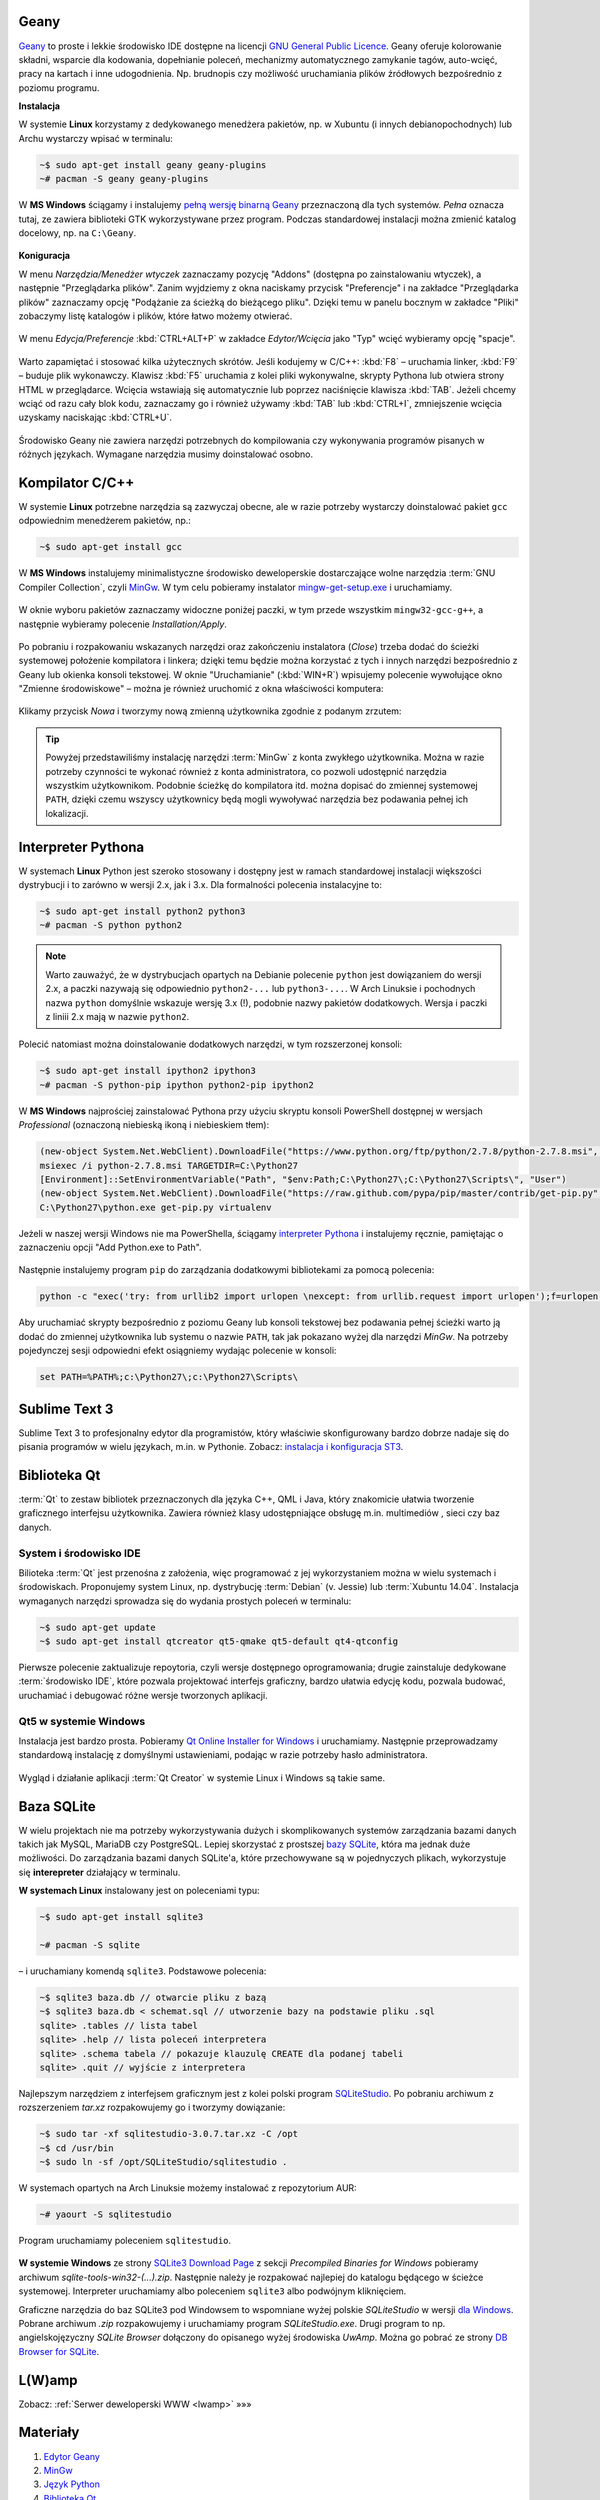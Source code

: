 .. _geany-opis:

Geany
*************

`Geany <http://www.geany.org/>`_ to proste i lekkie środowisko IDE dostępne na licencji
`GNU General Public Licence <http://pl.wikipedia.org/wiki/GNU_General_Public_License>`_.
Geany oferuje kolorowanie składni, wsparcie dla kodowania, dopełnianie poleceń, mechanizmy automatycznego zamykanie tagów, auto-wcięć, pracy na kartach i inne udogodnienia.
Np. brudnopis czy możliwość uruchamiania plików źródłowych bezpośrednio z poziomu programu.

**Instalacja**

W systemie **Linux** korzystamy z dedykowanego menedżera pakietów, np. w Xubuntu
(i innych debianopochodnych) lub Archu wystarczy wpisać w terminalu:

.. code-block:: bash

    ~$ sudo apt-get install geany geany-plugins
    ~# pacman -S geany geany-plugins

W **MS Windows** ściągamy i instalujemy `pełną wersję binarną Geany <http://www.geany.org/Download/Releases>`_
przeznaczoną dla tych systemów. *Pełna* oznacza tutaj, ze zawiera biblioteki
GTK wykorzystywane przez program. Podczas standardowej instalacji można
zmienić katalog docelowy, np. na ``C:\Geany``.

.. figure:: img/geany1.jpg

**Koniguracja**

W menu `Narzędzia/Menedżer wtyczek` zaznaczamy pozycję "Addons" (dostępna
po zainstalowaniu wtyczek), a następnie "Przeglądarka plików".
Zanim wyjdziemy z okna naciskamy przycisk "Preferencje" i na zakładce
"Przeglądarka plików" zaznaczamy opcję "Podążanie za ścieżką do bieżącego pliku".
Dzięki temu w panelu bocznym w zakładce "Pliki" zobaczymy listę katalogów i plików,
które łatwo możemy otwierać.

.. figure:: img/geany2.jpg
.. figure:: img/geany3.jpg

W menu `Edycja/Preferencje` :kbd:`CTRL+ALT+P` w zakładce `Edytor/Wcięcia` jako
"Typ" wcięć wybieramy opcję "spacje".

.. figure:: img/geany4.jpg

Warto zapamiętać i stosować kilka użytecznych skrótów. Jeśli kodujemy w C/C++: :kbd:`F8` – uruchamia
linker, :kbd:`F9` – buduje plik wykonawczy. Klawisz :kbd:`F5` uruchamia
z kolei pliki wykonywalne, skrypty Pythona lub otwiera strony HTML w przeglądarce.
Wcięcia wstawiają się automatycznie lub poprzez naciśnięcie klawisza :kbd:`TAB`.
Jeżeli chcemy wciąć od razu cały blok kodu, zaznaczamy go i również używamy
:kbd:`TAB` lub :kbd:`CTRL+I`, zmniejszenie wcięcia uzyskamy naciskając :kbd:`CTRL+U`.

.. figure:: img/geany5.jpg

Środowisko Geany nie zawiera narzędzi potrzebnych do kompilowania czy wykonywania
programów pisanych w różnych językach. Wymagane narzędzia musimy doinstalować osobno.

Kompilator C/C++
*********************

W systemie **Linux** potrzebne narzędzia są zazwyczaj obecne, ale w razie potrzeby wystarczy
doinstalować pakiet ``gcc`` odpowiednim menedżerem pakietów, np.:

.. code-block:: bash

    ~$ sudo apt-get install gcc


W **MS Windows** instalujemy minimalistyczne środowisko deweloperskie
dostarczające wolne narzędzia :term:`GNU Compiler Collection`, czyli `MinGw`_. W tym
celu pobieramy instalator `mingw-get-setup.exe <http://sourceforge.net/projects/mingw/files/Installer>`_
i uruchamiamy.

.. figure:: img/mingw01.jpg

W oknie wyboru pakietów zaznaczamy widoczne poniżej paczki, w tym przede wszystkim
``mingw32-gcc-g++``, a następnie wybieramy polecenie *Installation/Apply*.

.. figure:: img/mingw02.jpg

Po pobraniu i rozpakowaniu wskazanych narzędzi oraz zakończeniu instalatora (*Close*)
trzeba dodać do ścieżki systemowej położenie kompilatora i linkera;
dzięki temu będzie można korzystać z tych i innych narzędzi bezpośrednio
z Geany lub okienka konsoli tekstowej. W oknie "Uruchamianie" (:kbd:`WIN+R`)
wpisujemy polecenie wywołujące okno "Zmienne środowiskowe" – można je również
uruchomić z okna właściwości komputera:

.. figure:: img/mingw03.jpg
.. figure:: img/mingw04.jpg

Klikamy przycisk *Nowa* i tworzymy nową zmienną użytkownika zgodnie z podanym
zrzutem:

.. figure:: img/mingw05.jpg
.. figure:: img/mingw06.jpg

.. tip::

    Powyżej przedstawiliśmy instalację narzędzi :term:`MinGw` z konta zwykłego
    użytkownika. Można w razie potrzeby czynności te wykonać również z konta administratora,
    co pozwoli udostępnić narzędzia wszystkim użytkownikom. Podobnie
    ścieżkę do kompilatora itd. można dopisać do zmiennej systemowej ``PATH``,
    dzięki czemu wszyscy użytkownicy będą mogli wywoływać narzędzia bez
    podawania pełnej ich lokalizacji.


Interpreter Pythona
*********************

W systemach **Linux** Python jest szeroko stosowany i dostępny jest w ramach
standardowej instalacji większości dystrybucji i to zarówno w wersji 2.x,
jak i 3.x. Dla formalności polecenia instalacyjne to:

.. code-block:: bash

    ~$ sudo apt-get install python2 python3
    ~# pacman -S python python2

.. note::

    Warto zauważyć, że w dystrybucjach opartych na Debianie polecenie ``python``
    jest dowiązaniem do wersji 2.x, a paczki nazywają się odpowiednio ``python2-...``
    lub ``python3-...``. W Arch Linuksie i pochodnych nazwa ``python`` domyślnie
    wskazuje wersję 3.x (!), podobnie nazwy pakietów dodatkowych. Wersja i paczki
    z liniii 2.x mają w nazwie ``python2``.

Polecić natomiast można doinstalowanie dodatkowych narzędzi, w tym rozszerzonej konsoli:

.. code-block:: bash

    ~$ sudo apt-get install ipython2 ipython3
    ~# pacman -S python-pip ipython python2-pip ipython2

W **MS Windows** najprościej zainstalować Pythona przy użyciu skryptu konsoli PowerShell
dostępnej w wersjach *Professional* (oznaczoną niebieską ikoną i niebieskiem tłem):

.. code-block:: posh

    (new-object System.Net.WebClient).DownloadFile("https://www.python.org/ftp/python/2.7.8/python-2.7.8.msi", "$pwd\python-2.7.8.msi")
    msiexec /i python-2.7.8.msi TARGETDIR=C:\Python27
    [Environment]::SetEnvironmentVariable("Path", "$env:Path;C:\Python27\;C:\Python27\Scripts\", "User")
    (new-object System.Net.WebClient).DownloadFile("https://raw.github.com/pypa/pip/master/contrib/get-pip.py", "$pwd\get-pip.py")
    C:\Python27\python.exe get-pip.py virtualenv

Jeżeli w naszej wersji Windows nie ma PowerShella, ściągamy `interpreter Pythona`_
i instalujemy ręcznie, pamiętając o zaznaczeniu opcji "Add Python.exe to Path".

.. _interpreter Pythona: https://www.python.org/downloads/

.. figure:: img/python01.jpg

Następnie instalujemy program ``pip`` do zarządzania dodatkowymi bibliotekami za pomocą polecenia:

.. code-block:: bash

    python -c "exec('try: from urllib2 import urlopen \nexcept: from urllib.request import urlopen');f=urlopen('https://raw.github.com/pypa/pip/master/contrib/get-pip.py').read();exec(f)"

Aby uruchamiać skrypty bezpośrednio z poziomu Geany lub konsoli tekstowej bez
podawania pełnej ścieżki warto ją dodać do zmiennej użytkownika lub systemu
o nazwie ``PATH``, tak jak pokazano wyżej dla narzędzi *MinGw*.
Na potrzeby pojedynczej sesji odpowiedni efekt osiągniemy wydając polecenie
w konsoli:

.. code-block:: bat

    set PATH=%PATH%;c:\Python27\;c:\Python27\Scripts\


.. _st3-opis:

Sublime Text 3
**************

Sublime Text 3 to profesjonalny edytor dla programistów, który właściwie skonfigurowany
bardzo dobrze nadaje się do pisania programów w wielu językach, m.in. w Pythonie.
Zobacz: `instalacja i konfiguracja ST3 <http://python101.readthedocs.io/pl/latest/env/index.html#sublime-text-3>`_.


Biblioteka Qt
******************

:term:`Qt` to zestaw bibliotek przeznaczonych dla języka C++, QML i Java,
który znakomicie ułatwia tworzenie graficznego interfejsu użytkownika.
Zawiera również klasy udostępniające obsługę m.in. multimediów , sieci
czy baz danych.

System i środowisko IDE
========================

Bilioteka :term:`Qt` jest przenośna z założenia, więc programować z jej wykorzystaniem
można w wielu systemach i środowiskach. Proponujemy system Linux,
np. dystrybucję :term:`Debian` (v. Jessie) lub :term:`Xubuntu 14.04`.
Instalacja wymaganych narzędzi sprowadza się do wydania prostych poleceń
w terminalu:

.. code-block:: bash

    ~$ sudo apt-get update
    ~$ sudo apt-get install qtcreator qt5-qmake qt5-default qt4-qtconfig

Pierwsze polecenie zaktualizuje repoytoria, czyli wersje dostępnego oprogramowania;
drugie zainstaluje dedykowane :term:`środowisko IDE`, które pozwala projektować
interfejs graficzny, bardzo ułatwia edycję kodu, pozwala budować, uruchamiać
i debugować różne wersje tworzonych aplikacji.

Qt5 w systemie Windows
========================

Instalacja jest bardzo prosta. Pobieramy `Qt Online Installer for Windows <https://www.qt.io/download-open-source/>`_
i uruchamiamy. Następnie przeprowadzamy standardową instalację z domyślnymi
ustawieniami, podając w razie potrzeby hasło administratora.

.. figure:: img/qtwin01.jpg

.. figure:: img/qtwin02.jpg

Wygląd i działanie aplikacji :term:`Qt Creator` w systemie Linux i Windows są
takie same.

.. figure:: img/qtcreator.png


Baza SQLite
************

W wielu projektach nie ma potrzeby wykorzystywania dużych i skomplikowanych systemów zarządzania
bazami danych takich jak MySQL, MariaDB czy PostgreSQL. Lepiej skorzystać
z prostszej `bazy SQLite <https://www.sqlite.org/>`_, która ma jednak duże możliwości.
Do zarządzania bazami danych SQLite'a, które przechowywane są w pojednyczych plikach,
wykorzystuje się **interepreter** działający w terminalu.

**W systemach Linux** instalowany jest on poleceniami typu:

.. code-block:: bash

    ~$ sudo apt-get install sqlite3

    ~# pacman -S sqlite

– i uruchamiany komendą ``sqlite3``. Podstawowe polecenia:

.. code-block:: bash

    ~$ sqlite3 baza.db // otwarcie pliku z bazą
    ~$ sqlite3 baza.db < schemat.sql // utworzenie bazy na podstawie pliku .sql
    sqlite> .tables // lista tabel
    sqlite> .help // lista poleceń interpretera
    sqlite> .schema tabela // pokazuje klauzulę CREATE dla podanej tabeli
    sqlite> .quit // wyjście z interpretera

Najlepszym narzędziem z interfejsem graficznym jest z kolei
polski program `SQLiteStudio <http://sqlitestudio.pl/>`_. Po pobraniu archiwum z rozszerzeniem *tar.xz*
rozpakowujemy go i tworzymy dowiązanie:

.. code-block:: bash

    ~$ sudo tar -xf sqlitestudio-3.0.7.tar.xz -C /opt
    ~$ cd /usr/bin
    ~$ sudo ln -sf /opt/SQLiteStudio/sqlitestudio .

W systemach opartych na Arch Linuksie możemy instalować z repozytorium AUR:

.. code-block:: bash

    ~# yaourt -S sqlitestudio

Program uruchamiamy poleceniem ``sqlitestudio``.

.. figure:: img/sqlitestudio.png

**W systemie Windows** ze strony `SQLite3 Download Page <https://www.sqlite.org/download.html>`_
z sekcji *Precompiled Binaries for Windows* pobieramy archiwum *sqlite-tools-win32-(...).zip*.
Następnie należy je rozpakować najlepiej do katalogu będącego w ścieżce systemowej.
Interpreter uruchamiamy albo poleceniem ``sqlite3`` albo podwójnym kliknięciem.

Graficzne narzędzia do baz SQLite3 pod Windowsem to wspomniane wyżej polskie *SQLiteStudio*
w wersji `dla Windows <http://sqlitestudio.pl/?act=download>`_. Pobrane archiwum *.zip* rozpakowujemy
i uruchamiamy program *SQLiteStudio.exe*. Drugi program to np. angielskojęzyczny *SQLite Browser*
dołączony do opisanego wyżej środowiska *UwAmp*. Można go pobrać ze strony
`DB Browser for SQLite <http://sqlitebrowser.org/>`_.


L(W)amp
********

Zobacz: :ref:`Serwer deweloperski WWW <lwamp>` »»»



Materiały
**************

1. `Edytor Geany`_
2. `MinGw`_
3. `Język Python`_
4. `Biblioteka Qt`_
5. `Qt Creator`_
6. `Interpreter SQLite3`_

.. _Edytor Geany: http://www.geany.org/
.. _MinGw: http://www.mingw.org/
.. _Język Python: https://www.python.org/
.. _Biblioteka Qt: https://qt-project.org/
.. _Qt Creator: http://pl.wikipedia.org/wiki/Qt_Creator
.. _Interpreter SQLite3: https://www.sqlite.org/cli.html

Słownik
===========

.. glossary::

    Qt
        zestaw bibliotek programistycznych ułatwiających tworzenie aplikacji
        z interfejsem graficznym w językach C++, QML i Java.

    środowisko IDE
        zintegrowane środowisko programistyczne (ang. Integrated Development Environment, IDE),
        składające się z jednej lub wielu aplikacji, umożliwiające tworzenie,
        testowanie, budowanie i uruchamianie kodu.

    Qt Creator
        wieloplatformowe :term:`środowisko IDE` dla aplikacji pisanych
        w językach C++, JavaScript i QML.
        Zawiera m.in. `debugger <http://pl.wikipedia.org/wiki/Debugger>`_
        i edytor GUI (graficznego interfejsu użytkownika).

    MinGw
        ang. *Minimalist GNU for Windows*; minimalistyczne środowisko
        dostarczające narzędzia GNU (linker, kompilator itd.) pozwalające
        na kompilację natywnych plików wykonywalnych dla Windows
        z kodu pisanego w C/C++.

    GNU Compiler Collection
        zestaw kompilatorów do różnych języków programowania rozwijany
        w ramach projektu GNU i udostępniany na licencji GPL oraz LGPL.
        Zob. hasło w `Wikipedii <http://pl.wikipedia.org/wiki/GNU_Compiler_Collection>`__.

    GPL
        ang. GNU General Public License – licencja wolnego i otwartego
        oprogramowania stworzona w 1989 roku przez Richarda Stallmana
        i Ebena Moglena na potrzeby Projektu GNU. Ostatnia wersja, trzecia,
        opublikowana została 29 czerwca 2007 r.
        Zob. hasło w `Wikipedii <http://pl.wikipedia.org/wiki/GNU_General_Public_License>`__.

    Debian
        jedna z najstarszych i wiądących dystrybucji Linuksa, umożliwia
        elastyczną konfigurację systemu i dostosowanie go do własnych potrzeb.
        Jak większość dystrybucji, umożliwia wybór wielu środowisk graficznych,
        np. XFCE lub Gnome.

    Xubuntu 14.04
        odmiana jednej z najpopularniejszych dystrybucji Linuksa, Ubuntu,
        dostarczana z klasycznym, lekkim i konfigurowlanym środowiskiem
        graficznym XFCE.

    środowisko graficzne
        w systemach linuksowych zestaw oprogramowania tworzący GUI, czyli graficzny
        interfejs użytkownika, często zawiera domyślny wybór aplikacji przeznaczonych
        do wykonywania typowych zadań. Najpopularnijesze środowiska to `XFCE`_,
        `Gnome`_, `KDE`_, `LXDE`_, `Cinnamon`_, `Mate`_.

    serwer WWW
        (ang. web server) – oprogramowanie obsługujące protokół http, podstawowy protokół sieci WWW,
        służący przesyłaniu dokumentów hipertekstowych.

    interpreter
        program, który analizuje kod źródłowy, a następnie go wykonuje. Interpretery są
        podstawowym składnikiem języków wykorzystywanych do pisania skryptów wykonywanych
        po stronie klienta WWW (`JavaScript`_) lub serwera (np. Python, `PHP`_).

    system bazodanowy
        system zarządzania bazą danych (ang. Database Management System, DBMS) – oprogramowanie
        służące do zarządzania bazami danych, np. SQLite, MariaDB, MySQL, PostgreSQL.

    framework
        (ang. framework – struktura) – oprogramowanie będące zestawem narzędzi ułatwiających
        i przyśpieszających tworzenie aplikacji.

.. _Debian: https://www.debian.org/index.pl.html
.. _Ubuntu: http://ubuntu.pl
.. _Xubuntu: http://xubuntu.org/
.. _Gnome: http://pl.wikipedia.org/wiki/GNOME
.. _KDE: http://pl.wikipedia.org/wiki/KDE
.. _LXDE: http://pl.wikipedia.org/wiki/LXDE
.. _Cinnamon: http://en.wikipedia.org/wiki/Cinnamon_%28software%29
.. _Mate: http://pl.wikipedia.org/wiki/MATE
.. _XFCE: http://www.xfce.org/
.. _JavaScript: http://pl.wikipedia.org/wiki/JavaScript
.. _PHP: http://pl.wikipedia.org/wiki/PHP
